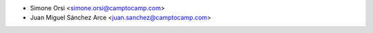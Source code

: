 * Simone Orsi <simone.orsi@camptocamp.com>
* Juan Miguel Sánchez Arce  <juan.sanchez@camptocamp.com>
